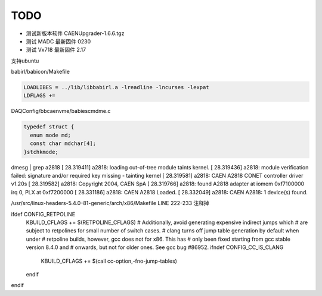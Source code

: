 .. TODOLIST.rst --- 
.. 
.. Description: 
.. Author: Hongyi Wu(吴鸿毅)
.. Email: wuhongyi@qq.com 
.. Created: 六 12月 28 21:05:15 2019 (+0800)
.. Last-Updated: 二 9月  7 16:38:09 2021 (+0800)
..           By: Hongyi Wu(吴鸿毅)
..     Update #: 4
.. URL: http://wuhongyi.cn 

##################################################
TODO
##################################################

- 测试新版本软件 CAENUpgrader-1.6.6.tgz
- 测试 MADC 最新固件 0230
- 测试 Vx718 最新固件 2.17



支持ubuntu

babirl/babicon/Makefile

.. code-block:: bash
		
   LOADLIBES = ../lib/libbabirl.a -lreadline -lncurses -lexpat
   LDFLAGS += 



DAQConfig/bbcaenvme/babiescmdme.c

.. code-block:: cpp
		
   typedef struct {
     enum mode md;
     const char mdchar[4];
   }stchkmode;





dmesg | grep a2818
[   28.319411] a2818: loading out-of-tree module taints kernel.
[   28.319436] a2818: module verification failed: signature and/or required key missing - tainting kernel
[   28.319581] a2818: CAEN A2818 CONET controller driver v1.20s
[   28.319582] a2818:   Copyright 2004, CAEN SpA
[   28.319766] a2818: found A2818 adapter at iomem 0xf7100000 irq 0, PLX at 0xf7200000
[   28.331186] a2818:   CAEN A2818 Loaded.
[   28.332049] a2818:   CAEN A2818: 1 device(s) found.


/usr/src/linux-headers-5.4.0-81-generic/arch/x86/Makefile
LINE 222-233 注释掉

ifdef CONFIG_RETPOLINE
  KBUILD_CFLAGS += $(RETPOLINE_CFLAGS)
  # Additionally, avoid generating expensive indirect jumps which
  # are subject to retpolines for small number of switch cases.
  # clang turns off jump table generation by default when under
  # retpoline builds, however, gcc does not for x86. This has
  # only been fixed starting from gcc stable version 8.4.0 and
  # onwards, but not for older ones. See gcc bug #86952.
  ifndef CONFIG_CC_IS_CLANG
    KBUILD_CFLAGS += $(call cc-option,-fno-jump-tables)
  endif
endif





   
  
.. 
.. TODOLIST.rst ends here
